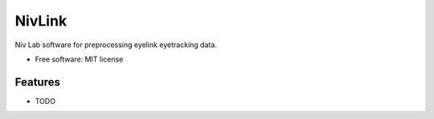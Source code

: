 ===============================
NivLink
===============================

.. image:: https://img.shields.io/travis/szorowi1/NivLink.svg
        :target: https://travis-ci.org/szorowi1/NivLink


Niv Lab software for preprocessing eyelink eyetracking data.

* Free software: MIT license

Features
--------

* TODO
